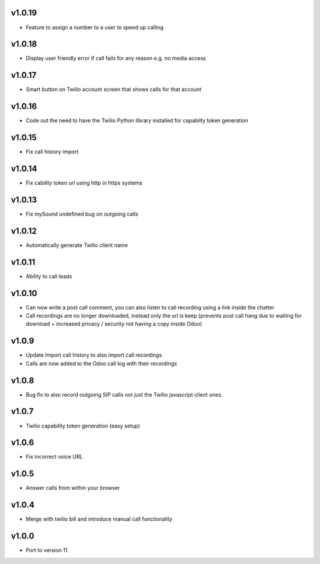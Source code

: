 v1.0.19
=======
* Feature to assign a number to a user to speed up calling

v1.0.18
=======
* Display user friendly error if call fails for any reason e.g. no media access

v1.0.17
=======
* Smart button on Twilio account screen that shows calls for that account

v1.0.16
=======
* Code out the need to have the Twilio Python library installed for capabilty token generation

v1.0.15
=======
* Fix call history import

v1.0.14
=======
* Fix cability token url using http in https systems

v1.0.13
=======
* Fix mySound undefined bug on outgoing calls

v1.0.12
=======
* Automatically generate Twilio client name

v1.0.11
=======
* Ability to call leads

v1.0.10
=======
* Can now write a post call comment, you can also listen to call recording using a link inside the chatter
* Call recordings are no longer downloaded, instead only the url is keep (prevents post call hang due to waiting for download + increased privacy / security not having a copy inside Odoo)

v1.0.9
======
* Update Import call history to also import call recordings
* Calls are now added to the Odoo call log with their recordings

v1.0.8
======
* Bug fix to also record outgoing SIP calls not just the Twilio javascript client ones.

v1.0.7
======
* Twilio capability token generation (easy setup)

v1.0.6
======
* Fix incorrect voice URL

v1.0.5
======
* Answer calls from within your browser

v1.0.4
======
* Merge with twilio bill and introduce manual call functionality

v1.0.0
======
* Port to version 11